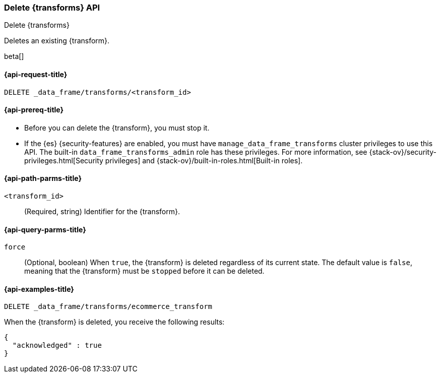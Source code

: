 [role="xpack"]
[testenv="basic"]
[[delete-transform]]
=== Delete {transforms} API

[subs="attributes"]
++++
<titleabbrev>Delete {transforms}</titleabbrev>
++++

Deletes an existing {transform}.

beta[]

[[delete-transform-request]]
==== {api-request-title}

`DELETE _data_frame/transforms/<transform_id>`

[[delete-transform-prereqs]]
==== {api-prereq-title}

* Before you can delete the {transform}, you must stop it.
* If the {es} {security-features} are enabled, you must have
`manage_data_frame_transforms` cluster privileges to use this API. The built-in
`data_frame_transforms_admin` role has these privileges. For more information,
see {stack-ov}/security-privileges.html[Security privileges] and
{stack-ov}/built-in-roles.html[Built-in roles].


[[delete-transform-path-parms]]
==== {api-path-parms-title}

`<transform_id>`::
  (Required, string) Identifier for the {transform}.

[[delete-transform-query-parms]]
==== {api-query-parms-title}

`force`::
(Optional, boolean) When `true`, the {transform} is deleted regardless of its
current state. The default value is `false`, meaning that the {transform} must be
`stopped` before it can be deleted.

[[delete-transform-examples]]
==== {api-examples-title}

[source,console]
--------------------------------------------------
DELETE _data_frame/transforms/ecommerce_transform
--------------------------------------------------
// TEST[skip:setup kibana sample data]

When the {transform} is deleted, you receive the following results:

[source,console-result]
----
{
  "acknowledged" : true
}
----
